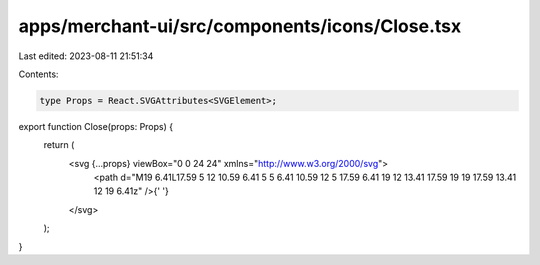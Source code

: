 apps/merchant-ui/src/components/icons/Close.tsx
===============================================

Last edited: 2023-08-11 21:51:34

Contents:

.. code-block:: tsx

    type Props = React.SVGAttributes<SVGElement>;

export function Close(props: Props) {
    return (
        <svg {...props} viewBox="0 0 24 24" xmlns="http://www.w3.org/2000/svg">
            <path d="M19 6.41L17.59 5 12 10.59 6.41 5 5 6.41 10.59 12 5 17.59 6.41 19 12 13.41 17.59 19 19 17.59 13.41 12 19 6.41z" />{' '}
        </svg>
    );
}


